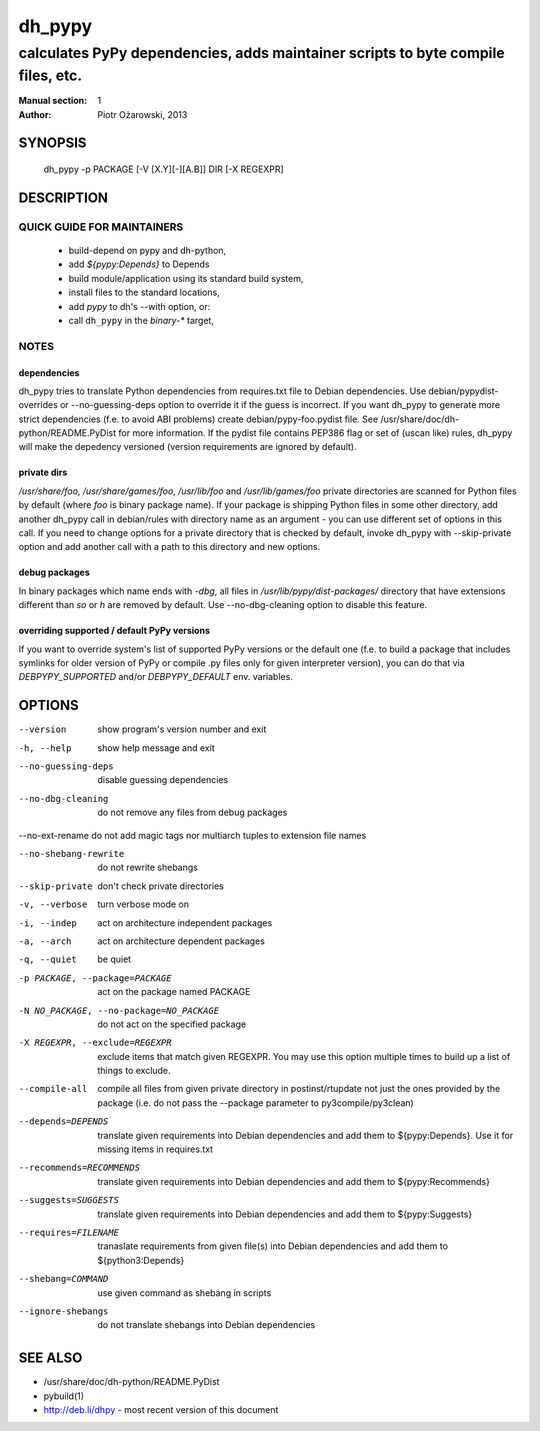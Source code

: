 =========
 dh_pypy
=========

---------------------------------------------------------------------------------
calculates PyPy dependencies, adds maintainer scripts to byte compile files, etc.
---------------------------------------------------------------------------------

:Manual section: 1
:Author: Piotr Ożarowski, 2013

SYNOPSIS
========
  dh_pypy -p PACKAGE [-V [X.Y][-][A.B]] DIR [-X REGEXPR]

DESCRIPTION
===========

QUICK GUIDE FOR MAINTAINERS
---------------------------

 * build-depend on pypy and dh-python,
 * add `${pypy:Depends}` to Depends
 * build module/application using its standard build system,
 * install files to the standard locations,
 * add `pypy` to dh's --with option, or:
 * call ``dh_pypy`` in the `binary-*` target,

NOTES
-----

dependencies
~~~~~~~~~~~~
dh_pypy tries to translate Python dependencies from requires.txt file to
Debian dependencies. Use debian/pypydist-overrides or --no-guessing-deps option
to override it if the guess is incorrect. If you want dh_pypy to generate
more strict dependencies (f.e. to avoid ABI problems) create
debian/pypy-foo.pydist file. See /usr/share/doc/dh-python/README.PyDist
for more information. If the pydist file contains PEP386 flag or set of (uscan
like) rules, dh_pypy will make the depedency versioned (version requirements
are ignored by default).

private dirs
~~~~~~~~~~~~
`/usr/share/foo`, `/usr/share/games/foo`, `/usr/lib/foo` and
`/usr/lib/games/foo` private directories are scanned for Python files by
default (where `foo` is binary package name). If your package is shipping
Python files in some other directory, add another dh_pypy call in debian/rules
with directory name as an argument - you can use different set of options in
this call. If you need to change options for a private directory that is
checked by default, invoke dh_pypy with --skip-private option and add another
call with a path to this directory and new options.

debug packages
~~~~~~~~~~~~~~
In binary packages which name ends with `-dbg`, all files in
`/usr/lib/pypy/dist-packages/` directory that have extensions different than
`so` or `h` are removed by default. Use --no-dbg-cleaning option to disable
this feature.

overriding supported / default PyPy versions
~~~~~~~~~~~~~~~~~~~~~~~~~~~~~~~~~~~~~~~~~~~~
If you want to override system's list of supported PyPy versions or the
default one (f.e. to build a package that includes symlinks for older version
of PyPy or compile .py files only for given interpreter version), you can do
that via `DEBPYPY_SUPPORTED` and/or `DEBPYPY_DEFAULT` env. variables.


OPTIONS
=======
--version	show program's version number and exit

-h, --help	show help message and exit

--no-guessing-deps	disable guessing dependencies

--no-dbg-cleaning	do not remove any files from debug packages
    
--no-ext-rename	do not add magic tags nor multiarch tuples to extension file names

--no-shebang-rewrite	do not rewrite shebangs

--skip-private	don't check private directories

-v, --verbose	turn verbose mode on

-i, --indep	act on architecture independent packages

-a, --arch	act on architecture dependent packages

-q, --quiet	be quiet

-p PACKAGE, --package=PACKAGE	act on the package named PACKAGE

-N NO_PACKAGE, --no-package=NO_PACKAGE	do not act on the specified package

-X REGEXPR, --exclude=REGEXPR	exclude items that match given REGEXPR. You may
  use this option multiple times to build up a list of things to exclude.

--compile-all	compile all files from given private directory in postinst/rtupdate
  not just the ones provided by the package (i.e. do not pass the --package
  parameter to py3compile/py3clean)

--depends=DEPENDS	translate given requirements into Debian dependencies
  and add them to ${pypy:Depends}. Use it for missing items in requires.txt

--recommends=RECOMMENDS		translate given requirements into Debian dependencies
  and add them to ${pypy:Recommends}

--suggests=SUGGESTS	translate given requirements into Debian dependencies
  and add them to ${pypy:Suggests}

--requires=FILENAME	tranaslate requirements from given file(s) into Debian
  dependencies and add them to ${python3:Depends}

--shebang=COMMAND	use given command as shebang in scripts

--ignore-shebangs	do not translate shebangs into Debian dependencies

SEE ALSO
========
* /usr/share/doc/dh-python/README.PyDist
* pybuild(1)
* http://deb.li/dhpy - most recent version of this document
